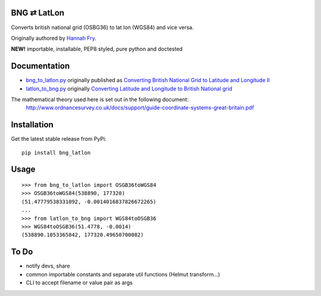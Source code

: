 BNG ⇄ LatLon
------------
Converts british national grid (OSBG36) to lat lon (WGS84) and vice versa.

Originally authored by `Hannah Fry`_.

**NEW!** importable, installable, PEP8 styled, pure python and doctested

Documentation
-------------

- `bng_to_latlon.py`_ originally published as `Converting British National Grid to Latitude and Longitude II`_
- `latlon_to_bng.py`_ originally `Converting Latitude and Longitude to British National grid`_

The mathematical theory used here is set out in the following document:
  http://www.ordnancesurvey.co.uk/docs/support/guide-coordinate-systems-great-britain.pdf

Installation
------------

Get the latest stable release from PyPi:

::

    pip install bng_latlon


Usage
-----

::

    >>> from bng_to_latlon import OSGB36toWGS84
    >>> OSGB36toWGS84(538890, 177320)
    (51.47779538331092, -0.0014016837826672265)
    ...
    >>> from latlon_to_bng import WGS84toOSGB36
    >>> WGS84toOSGB36(51.4778, -0.0014)
    (538890.1053365842, 177320.49650700082)

To Do
-------

- notify devs, share
- common importable constants and separate util functions (Helmut transform...)
- CLI to accept filename or value pair as args


.. _bng_to_latlon.py: https://github.com/fmalina/bng_latlon/blob/master/bng_to_latlon.py
.. _latlon_to_bng.py: https://github.com/fmalina/bng_latlon/blob/master/latlon_to_bng.py
.. _`Hannah Fry`: http://www.hannahfry.co.uk/
.. _`Converting British National Grid to Latitude and Longitude II`: http://www.hannahfry.co.uk/blog/2012/02/01/converting-british-national-grid-to-latitude-and-longitude-ii
.. _`Converting Latitude and Longitude to British National grid`: http://www.hannahfry.co.uk/blog/2012/02/01/converting-latitude-and-longitude-to-british-national-grid

